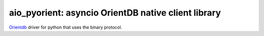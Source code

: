 aio_pyorient: asyncio OrientDB native client library
========================================

`Orientdb <http://www.orientechnologies.com>`_ driver for python that uses the binary protocol.
